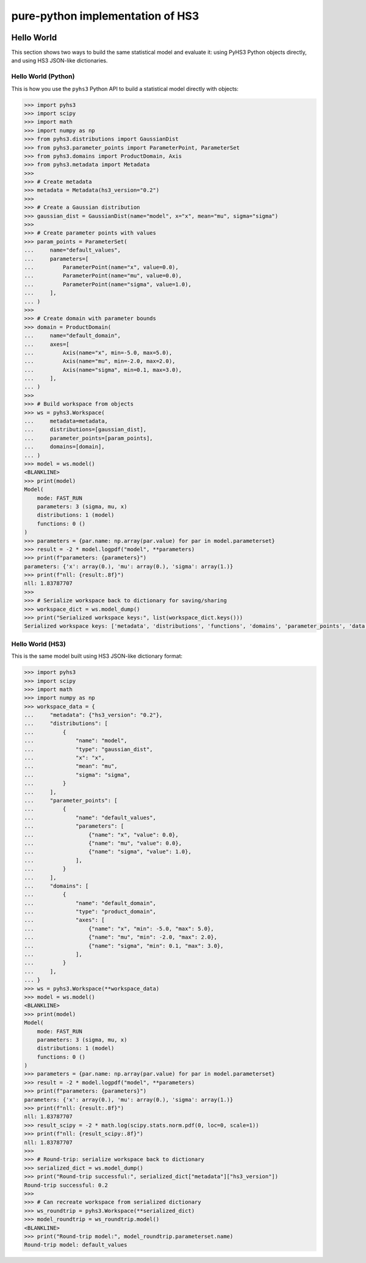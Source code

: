 ..
  Comment: SPHINX-START

pure-python implementation of HS3
=================================

|GitHub Project| |GitHub Discussion|

|Docs from latest| |Docs from main|

|PyPI version| |Conda-forge version| |Supported Python versions| |PyPI platforms|

|Code Coverage| |CodeFactor| |pre-commit.ci Status| |Code style: black|

|Documentation Status| |GitHub Actions Status| |GitHub Actions Status: CI| |GitHub Actions Status: Docs| |GitHub Actions Status: Publish|

.. |GitHub Project| image:: https://img.shields.io/badge/GitHub--blue?style=social&logo=GitHub
   :target: https://github.com/scipp-atlas/pyhs3
.. |GitHub Discussion| image:: https://img.shields.io/static/v1?label=Discussions&message=Ask&color=blue&logo=github
   :target: https://github.com/scipp-atlas/pyhs3/discussions
.. |Docs from latest| image:: https://img.shields.io/badge/docs-v0.4.1-blue.svg
   :target: https://pyhs3.readthedocs.io/
.. |Docs from main| image:: https://img.shields.io/badge/docs-main-blue.svg
   :target: https://scipp-atlas.github.io/pyhs3
.. |PyPI version| image:: https://badge.fury.io/py/pyhs3.svg
   :target: https://badge.fury.io/py/pyhs3
.. |Conda-forge version| image:: https://img.shields.io/conda/vn/conda-forge/pyhs3.svg
   :target: https://prefix.dev/channels/conda-forge/packages/pyhs3
.. |Supported Python versions| image:: https://img.shields.io/pypi/pyversions/pyhs3.svg
   :target: https://pypi.org/project/pyhs3/
.. |PyPI platforms| image:: https://img.shields.io/pypi/pyversions/pyhs3
   :target: https://pypi.org/project/pyhs3/

.. |Code Coverage| image:: https://codecov.io/gh/scipp-atlas/pyhs3/graph/badge.svg?branch=main
   :target: https://codecov.io/gh/scipp-atlas/pyhs3?branch=main
.. |CodeFactor| image:: https://www.codefactor.io/repository/github/scipp-atlas/pyhs3/badge
   :target: https://www.codefactor.io/repository/github/scipp-atlas/pyhs3
.. |pre-commit.ci Status| image:: https://results.pre-commit.ci/badge/github/scipp-atlas/pyhs3/main.svg
   :target: https://results.pre-commit.ci/latest/github/scipp-atlas/pyhs3/main
   :alt: pre-commit.ci status
.. |Code style: black| image:: https://img.shields.io/badge/code%20style-black-000000.svg
   :target: https://github.com/psf/black

.. |Documentation Status| image:: https://readthedocs.org/projects/pyhs3/badge/?version=latest
   :target: https://pyhs3.readthedocs.io/en/latest/?badge=latest
.. |GitHub Actions Status| image:: https://github.com/scipp-atlas/pyhs3/workflows/CI/badge.svg
   :target: https://github.com/scipp-atlas/pyhs3/actions
.. |GitHub Actions Status: CI| image:: https://github.com/scipp-atlas/pyhs3/actions/workflows/ci.yml/badge.svg
   :target: https://github.com/scipp-atlas/pyhs3/actions/workflows/ci.yml?query=branch%3Amain
.. |GitHub Actions Status: Docs| image:: https://github.com/scipp-atlas/pyhs3/actions/workflows/docs.yml/badge.svg
   :target: https://github.com/scipp-atlas/pyhs3/actions/workflows/docs.yml?query=branch%3Amain
.. |GitHub Actions Status: Publish| image:: https://github.com/scipp-atlas/pyhs3/actions/workflows/cd.yml/badge.svg
   :target: https://github.com/scipp-atlas/pyhs3/actions/workflows/cd.yml?query=branch%3Amain


Hello World
-----------

This section shows two ways to build the same statistical model and evaluate it: using PyHS3 Python objects directly, and using HS3 JSON-like dictionaries.

Hello World (Python)
~~~~~~~~~~~~~~~~~~~~~

This is how you use the ``pyhs3`` Python API to build a statistical model directly with objects:

.. code:: pycon

   >>> import pyhs3
   >>> import scipy
   >>> import math
   >>> import numpy as np
   >>> from pyhs3.distributions import GaussianDist
   >>> from pyhs3.parameter_points import ParameterPoint, ParameterSet
   >>> from pyhs3.domains import ProductDomain, Axis
   >>> from pyhs3.metadata import Metadata
   >>>
   >>> # Create metadata
   >>> metadata = Metadata(hs3_version="0.2")
   >>>
   >>> # Create a Gaussian distribution
   >>> gaussian_dist = GaussianDist(name="model", x="x", mean="mu", sigma="sigma")
   >>>
   >>> # Create parameter points with values
   >>> param_points = ParameterSet(
   ...     name="default_values",
   ...     parameters=[
   ...         ParameterPoint(name="x", value=0.0),
   ...         ParameterPoint(name="mu", value=0.0),
   ...         ParameterPoint(name="sigma", value=1.0),
   ...     ],
   ... )
   >>>
   >>> # Create domain with parameter bounds
   >>> domain = ProductDomain(
   ...     name="default_domain",
   ...     axes=[
   ...         Axis(name="x", min=-5.0, max=5.0),
   ...         Axis(name="mu", min=-2.0, max=2.0),
   ...         Axis(name="sigma", min=0.1, max=3.0),
   ...     ],
   ... )
   >>>
   >>> # Build workspace from objects
   >>> ws = pyhs3.Workspace(
   ...     metadata=metadata,
   ...     distributions=[gaussian_dist],
   ...     parameter_points=[param_points],
   ...     domains=[domain],
   ... )
   >>> model = ws.model()
   <BLANKLINE>
   >>> print(model)
   Model(
       mode: FAST_RUN
       parameters: 3 (sigma, mu, x)
       distributions: 1 (model)
       functions: 0 ()
   )
   >>> parameters = {par.name: np.array(par.value) for par in model.parameterset}
   >>> result = -2 * model.logpdf("model", **parameters)
   >>> print(f"parameters: {parameters}")
   parameters: {'x': array(0.), 'mu': array(0.), 'sigma': array(1.)}
   >>> print(f"nll: {result:.8f}")
   nll: 1.83787707
   >>>
   >>> # Serialize workspace back to dictionary for saving/sharing
   >>> workspace_dict = ws.model_dump()
   >>> print("Serialized workspace keys:", list(workspace_dict.keys()))
   Serialized workspace keys: ['metadata', 'distributions', 'functions', 'domains', 'parameter_points', 'data', 'likelihoods', 'analyses', 'misc']

Hello World (HS3)
~~~~~~~~~~~~~~~~~~

This is the same model built using HS3 JSON-like dictionary format:

.. code:: pycon

   >>> import pyhs3
   >>> import scipy
   >>> import math
   >>> import numpy as np
   >>> workspace_data = {
   ...     "metadata": {"hs3_version": "0.2"},
   ...     "distributions": [
   ...         {
   ...             "name": "model",
   ...             "type": "gaussian_dist",
   ...             "x": "x",
   ...             "mean": "mu",
   ...             "sigma": "sigma",
   ...         }
   ...     ],
   ...     "parameter_points": [
   ...         {
   ...             "name": "default_values",
   ...             "parameters": [
   ...                 {"name": "x", "value": 0.0},
   ...                 {"name": "mu", "value": 0.0},
   ...                 {"name": "sigma", "value": 1.0},
   ...             ],
   ...         }
   ...     ],
   ...     "domains": [
   ...         {
   ...             "name": "default_domain",
   ...             "type": "product_domain",
   ...             "axes": [
   ...                 {"name": "x", "min": -5.0, "max": 5.0},
   ...                 {"name": "mu", "min": -2.0, "max": 2.0},
   ...                 {"name": "sigma", "min": 0.1, "max": 3.0},
   ...             ],
   ...         }
   ...     ],
   ... }
   >>> ws = pyhs3.Workspace(**workspace_data)
   >>> model = ws.model()
   <BLANKLINE>
   >>> print(model)
   Model(
       mode: FAST_RUN
       parameters: 3 (sigma, mu, x)
       distributions: 1 (model)
       functions: 0 ()
   )
   >>> parameters = {par.name: np.array(par.value) for par in model.parameterset}
   >>> result = -2 * model.logpdf("model", **parameters)
   >>> print(f"parameters: {parameters}")
   parameters: {'x': array(0.), 'mu': array(0.), 'sigma': array(1.)}
   >>> print(f"nll: {result:.8f}")
   nll: 1.83787707
   >>> result_scipy = -2 * math.log(scipy.stats.norm.pdf(0, loc=0, scale=1))
   >>> print(f"nll: {result_scipy:.8f}")
   nll: 1.83787707
   >>>
   >>> # Round-trip: serialize workspace back to dictionary
   >>> serialized_dict = ws.model_dump()
   >>> print("Round-trip successful:", serialized_dict["metadata"]["hs3_version"])
   Round-trip successful: 0.2
   >>>
   >>> # Can recreate workspace from serialized dictionary
   >>> ws_roundtrip = pyhs3.Workspace(**serialized_dict)
   >>> model_roundtrip = ws_roundtrip.model()
   <BLANKLINE>
   >>> print("Round-trip model:", model_roundtrip.parameterset.name)
   Round-trip model: default_values
